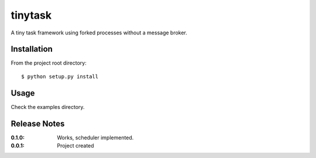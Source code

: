 tinytask
========

A tiny task framework using forked processes without a message broker.

Installation
------------

From the project root directory::

    $ python setup.py install

Usage
-----

Check the examples directory.

Release Notes
-------------

:0.1.0:
    Works, scheduler implemented.
:0.0.1:
    Project created
